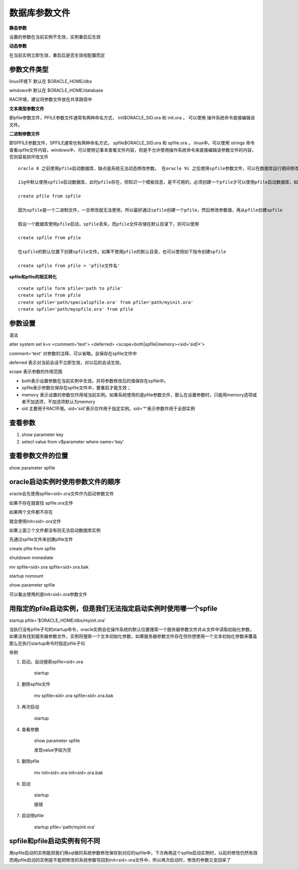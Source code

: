 数据库参数文件
====================


**静态参数**

设置的参数在当前实例不生效，实例重启后生效



**动态参数**

在当前实例立即生效，重启后是否生效视配置而定

参数文件类型
---------------


linux环境下 默认在 $ORACLE_HOME/dbs

windows中 默认在 $ORACLE_HOME/database

RAC环境，建议将参数文件放在共享路径中


**文本类型参数文件**

即pfile参数文件，PFILE参数文件通常有两种命名方式， init$ORACLE_SID.ora 和 init.ora 。 可以使用 操作系统命令直接编辑该文件。



**二进制参数文件**

即SPFILE参数文件，SPFILE通常也有两种命名方式， spfile$ORACLE_SID.ora 和 spfile.ora 。 linux中，可以使用 strings 命令查看spfile文件内容，windows中，可以使用记事本查看文件内容，但是不允许使用操作系统命令来直接编辑该参数文件的内容，否则容易损坏改文件

::

    oracle 8 之前使用pfile启动数据库，缺点是系统无法动态修改参数。 在oracle 9i 之后使用spfile参数文件，可以在数据库运行期间修改多数的数据库参数

    11g中默认使用spfile启动数据库，此时pfile存在，但知识一个模板信息，是不可用的，必须创建一个pfile才可以使用pfile启动数据库，如下所示

    create pfile from spfile

    因为spfile是一个二进制文件，一旦修改就无法使用，所以最好通过spfile创建一个pfile，然后修改参数值，再从pfile创建spfile

    假设一个数据库使用pfile启动，spfile丢失，而pfile文件存储在默认目录下，则可以使用

    create spfile from pfile 

    在spfile的默认位置下创建spfile文件。如果不使用pfile的默认目录，也可以使用如下指令创建spfile

    create spfile from pfile = 'pfile文件名'


**spfile和pfile的相互转化**

::


    create spfile form pfile='path to pfile'
    create spfile from pfile
    create spfile='path/specialspfile.ora' from pfile='path/myinit.ora'
    create spfile='path/myspfile.ora' from pfile

参数设置
--------------

语法

alter system set k=v <comment='text'> <deferred> <scope=both|spfile|memory><sid='sid|*'>

comment='text' 对参数的注释，可以省略。会保存在spfile文件中

deferred 表示对当前会话不立即生效，对以后的会话生效。

scope 表示参数的作用范围

- both表示设置参数在当前实例中生效。并将参数修改后的值保存在spfile中。
- spfile表示参数仅保存在spfile文件中，要重启才能生效；
- memory 表示设置的参数仅作用域当前实例。如果系统使用的是pfile参数文件，那么在设置参数时，只能用memory选项或者不加选项，不加选项默认为memory
- sid 主要用于RAC环境。sid='sid'表示仅作用于指定实例。sid='*'表示参数作用于全部实例


查看参数
---------------

1. show parameter key

2. select value from v$parameter where name='key'

查看参数文件的位置
-------------------------

show parameter spfile


oracle启动实例时使用参数文件的顺序
--------------------------------------

oracle会先使用spfile<sid>.ora文件作为启动参数文件

如果不存在就查找 spfile.ora文件

如果两个文件都不存在

就会使用init<sid>.ora文件


如果上面三个文件都没有则无法启动数据库实例

先通过spfile文件来创建pfile文件

create pfile from spfile

shutdowm immediate

mv spfile<sid>.ora spfile<sid>.ora.bak

startup nomount

show parameter spfile

可以看出使用的是init<sid>.ora参数文件

用指定的pfile启动实例，但是我们无法指定启动实例时使用哪一个spfile
-----------------------------------------------------------------------

startup  pfile='$ORACLE_HOME/dbs/myinit.ora'

当执行没有pfile子句的startup命令，oracle实例会在操作系统的默认位置搜索一个服务器参数文件并从文件中读取初始化参数，如果没有找到服务器参数文件，实例将搜索一个文本初始化参数，如果服务器参数文件存在但你想使用一个文本初始化参数来覆盖那么在执行startup命令时指定pfile子句

举例

1. 启动，自动搜索spfile<sid>.ora
    
    startup

2. 删除spfile文件

    mv spfile<sid>.ora spfile<sid>.ora.bak

3. 再次启动

    startup

4. 查看参数

    show parameter spfile

    发现value字段为空

5. 删除pfile

    mv init<sid>.ora init<sid>.ora.bak

6. 启动

    startup

    报错

7. 启动带pfile

    startup pfile='path/myinit.ora'

    


spfile和pfile启动实例有何不同
-----------------------------------

用spfile启动的实例能把我们用sql做的系统参数修改保存到对应的spfile中，下次再用这个spfile启动实例时，以前的修改仍然有效
而用pfile启动的实例是不能把修改的系统参数写回到init<sid>.ora文件中，所以再次启动时，修改的参数又变回来了